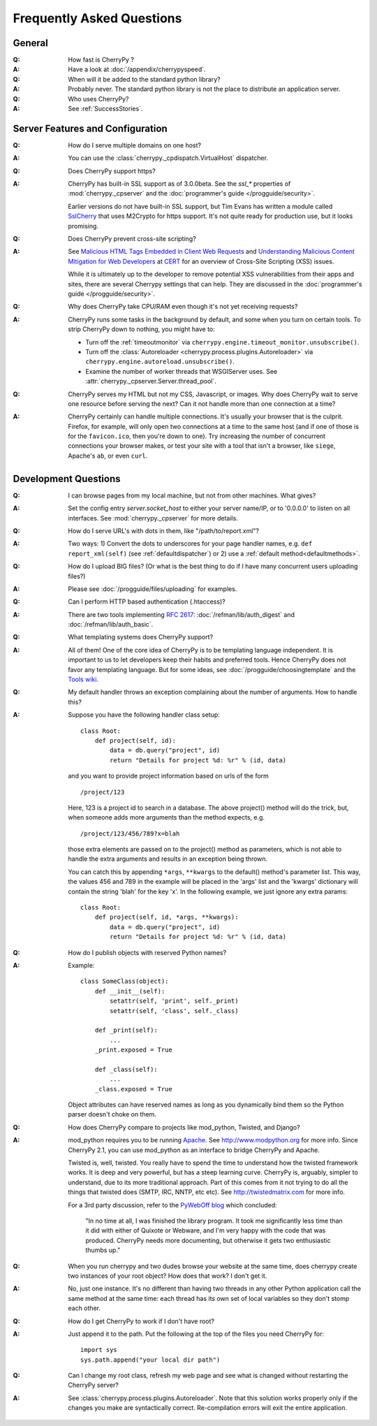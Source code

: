 .. _faq:

**************************
Frequently Asked Questions
**************************

General
=======

:Q: How fast is CherryPy ?

:A: Have a look at :doc:`/appendix/cherrypyspeed`.

:Q: When will it be added to the standard python library?

:A: Probably never. The standard python library is not the place to distribute
    an application server.

:Q: Who uses CherryPy?

:A: See :ref:`SuccessStories`.


Server Features and Configuration
=================================

:Q: How do I serve multiple domains on one host?

:A: You can use the :class:`cherrypy._cpdispatch.VirtualHost` dispatcher.

:Q: Does CherryPy support https?

:A: CherryPy has built-in SSL support as of 3.0.0beta. See the `ssl_*`
    properties of :mod:`cherrypy._cpserver` and the :doc:`programmer's guide </progguide/security>`.
    
    Earlier versions do not have built-in SSL support, but Tim Evans has
    written a module called `SslCherry <http://tools.cherrypy.org/wiki/SSLWithM2Crypto>`_
    that uses M2Crypto for https support.  It's not quite ready for production
    use, but it looks promising.

:Q: Does CherryPy prevent cross-site scripting?

:A: See `Malicious HTML Tags Embedded in Client Web Requests <http://www.cert.org/advisories/CA-2000-02.html>`_
    and `Understanding Malicious Content Mitigation for Web Developers <http://www.cert.org/tech_tips/malicious_code_mitigation.html>`_
    at `CERT <http://www.cert.org/>`_ for an overview of Cross-Site Scripting
    (XSS) issues.

    While it is ultimately up to the developer to remove potential XSS
    vulnerabilities from their apps and sites, there are several Cherrypy
    settings that can help. They are discussed in the
    :doc:`programmer's guide </progguide/security>`.

:Q: Why does CherryPy take CPU/RAM even though it's not yet receiving requests?

:A: CherryPy runs some tasks in the background by default, and some when you
    turn on certain tools. To strip CherryPy down to nothing, you might have to:
    
    * Turn off the :ref:`timeoutmonitor`
      via ``cherrypy.engine.timeout_monitor.unsubscribe()``.
    * Turn off the :class:`Autoreloader <cherrypy.process.plugins.Autoreloader>`
      via ``cherrypy.engine.autoreload.unsubscribe()``.
    * Examine the number of worker threads that WSGIServer uses.
      See :attr:`cherrypy._cpserver.Server.thread_pool`.

:Q: CherryPy serves my HTML but not my CSS, Javascript, or images. Why does
    CherryPy wait to serve one resource before serving the next? Can it not
    handle more than one connection at a time?

:A: CherryPy certainly can handle multiple connections. It's usually your
    browser that is the culprit. Firefox, for example, will only open two
    connections at a time to the same host (and if one of those is for the
    ``favicon.ico``, then you're down to one). Try increasing the number of
    concurrent connections your browser makes, or test your site with a tool
    that isn't a browser, like ``siege``, Apache's ``ab``, or even ``curl``.

Development Questions
=====================

:Q: I can browse pages from my local machine, but not from other machines. What gives?

:A: Set the config entry `server.socket_host` to either your server name/IP,
    or to '0.0.0.0' to listen on all interfaces.
    See :mod:`cherrypy._cpserver` for more details.

:Q: How do I serve URL's with dots in them, like "/path/to/report.xml"?

:A: Two ways: 1) Convert the dots to underscores for your page handler names,
    e.g. ``def report_xml(self)``
    (see :ref:`defaultdispatcher`) or 2) use a :ref:`default method<defaultmethods>`.

:Q: How do I upload BIG files? (Or what is the best thing to do if I have many
    concurrent users uploading files?)

:A: Please see :doc:`/progguide/files/uploading` for examples.

:Q: Can I perform HTTP based authentication (.htaccess)?

:A: There are two tools implementing :rfc:`2617`: :doc:`/refman/lib/auth_digest`
    and :doc:`/refman/lib/auth_basic`.

:Q: What templating systems does CherryPy support? 

:A: All of them! One of the core idea of CherryPy is to be templating
    language independent. It is important to us to let developers keep
    their habits and preferred tools. Hence CherryPy does not favor any
    templating language. But for some ideas, see
    :doc:`/progguide/choosingtemplate` and the
    `Tools wiki <http://tools.cherrypy.org/wiki/>`_.

:Q: My default handler throws an exception complaining about the number of
    arguments. How to handle this?

:A: Suppose you have the following handler class setup: ::
    
        class Root:
            def project(self, id):
                data = db.query("project", id)
                return "Details for project %d: %r" % (id, data)
    
    and you want to provide project information based on urls of the form ::
    
        /project/123
    
    Here, 123 is a project id to search in a database. The above project()
    method will do the trick, but, when someone adds more arguments than the
    method expects, e.g. ::
    
        /project/123/456/789?x=blah
    
    those extra elements are passed on to the project() method as parameters, which 
    is not able to handle the extra arguments and results in an exception being thrown.
    
    You can catch this by appending ``*args``, ``**kwargs`` to the default()
    method's parameter list. This way, the values 456 and 789 in the example
    will be placed in the 'args' list and the 'kwargs' dictionary will contain
    the string 'blah' for the key 'x'. In the following example, we just
    ignore any extra params: ::
    
        class Root:
            def project(self, id, *args, **kwargs):
                data = db.query("project", id)
                return "Details for project %d: %r" % (id, data)

:Q: How do I publish objects with reserved Python names?

:A: Example: ::
    
        class SomeClass(object):
            def __init__(self):
                setattr(self, 'print', self._print)
                setattr(self, 'class', self._class)
           
            def _print(self):
                ...
            _print.exposed = True
           
            def _class(self):
                ...
            _class.exposed = True 
    
    Object attributes can have reserved names as long as you dynamically
    bind them so the Python parser doesn't choke on them.

:Q: How does CherryPy compare to projects like mod_python, Twisted, and Django?

:A: mod_python requires you to be running `Apache <http://httpd.apache.org/>`_.
    See http://www.modpython.org for more info. Since CherryPy 2.1, you can
    use mod_python as an interface to bridge CherryPy and Apache.
    
    Twisted is, well, twisted. You really have to spend the time to understand
    how the twisted framework works. It is deep and very powerful, but has a
    steep learning curve. CherryPy is, arguably, simpler to understand, due to
    its more traditional approach. Part of this comes from it not trying to do
    all the things that twisted does (SMTP, IRC, NNTP, etc etc). See
    http://twistedmatrix.com for more info.
    
    For a 3rd party discussion, refer to the
    `PyWebOff blog <http://pyre.third-bit.com/pyweb/index.html>`_ which concluded:
  
      "In no time at all, I was finished the library program. It took me
      significantly less time than it did with either of Quixote or Webware,
      and I'm very happy with the code that was produced. CherryPy needs more
      documenting, but otherwise it gets two enthusiastic thumbs up."

:Q: When you run cherrypy and two dudes browse your website at the same time,
    does cherrypy create two instances of your root object? How does that work?
    I don't get it.

:A: No, just one instance. It's no different than having two threads in any
    other Python application call the same method at the same time: each
    thread has its own set of local variables so they don't stomp each other.

:Q: How do I get CherryPy to work if I don't have root?

:A: Just append it to the path.  Put the following at the top of the files
    you need CherryPy for: ::
    
        import sys
        sys.path.append("your local dir path")

:Q: Can I change my root class, refresh my web page and see what is changed
    without restarting the CherryPy server?

:A: See :class:`cherrypy.process.plugins.Autoreloader`. Note that this solution
    works properly only if the changes you make are syntactically correct.
    Re-compilation errors will exit the entire application.

